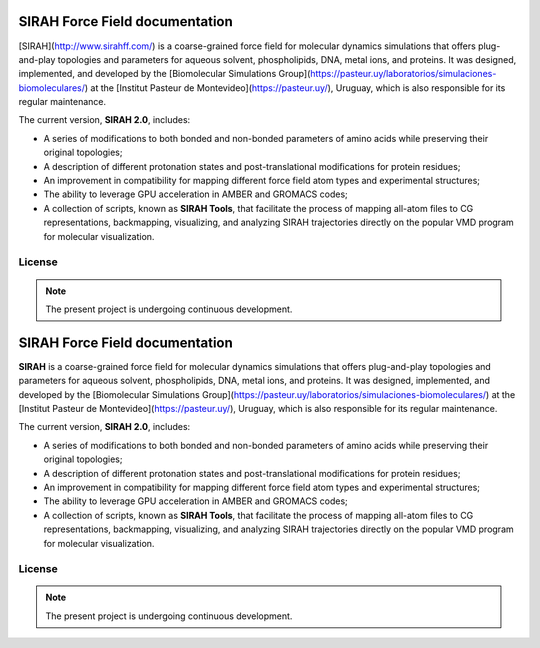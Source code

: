 SIRAH Force Field documentation
===============================

[SIRAH](http://www.sirahff.com/) is a coarse-grained force field for molecular dynamics simulations that offers plug-and-play topologies and parameters for aqueous solvent, phospholipids, DNA, metal ions, and proteins. It was designed, implemented, and developed by the [Biomolecular Simulations Group](https://pasteur.uy/laboratorios/simulaciones-biomoleculares/) at the [Institut Pasteur de Montevideo](https://pasteur.uy/), Uruguay, which is also responsible for its regular maintenance.

The current version, **SIRAH 2.0**, includes:

- A series of modifications to both bonded and non-bonded parameters of amino acids while preserving their original topologies;
- A description of different protonation states and post-translational modifications for protein residues;
- An improvement in compatibility for mapping different force field atom types and experimental structures;
- The ability to leverage GPU acceleration in AMBER and GROMACS codes;
- A collection of scripts, known as **SIRAH Tools**, that facilitate the process of mapping all-atom files to CG representations, backmapping, visualizing, and analyzing SIRAH trajectories directly on the popular VMD program for molecular visualization.

License
-------

.. note::

   The present project is undergoing continuous development.

SIRAH Force Field documentation
===============================

**SIRAH** is a coarse-grained force field for molecular dynamics simulations that offers plug-and-play topologies and parameters for aqueous solvent, phospholipids, DNA, metal ions, and proteins. It was designed, implemented, and developed by the [Biomolecular Simulations Group](https://pasteur.uy/laboratorios/simulaciones-biomoleculares/) at the [Institut Pasteur de Montevideo](https://pasteur.uy/), Uruguay, which is also responsible for its regular maintenance.

The current version, **SIRAH 2.0**, includes:

- A series of modifications to both bonded and non-bonded parameters of amino acids while preserving their original topologies;
- A description of different protonation states and post-translational modifications for protein residues;
- An improvement in compatibility for mapping different force field atom types and experimental structures;
- The ability to leverage GPU acceleration in AMBER and GROMACS codes;
- A collection of scripts, known as **SIRAH Tools**, that facilitate the process of mapping all-atom files to CG representations, backmapping, visualizing, and analyzing SIRAH trajectories directly on the popular VMD program for molecular visualization.

License
-------

.. note::

   The present project is undergoing continuous development.
